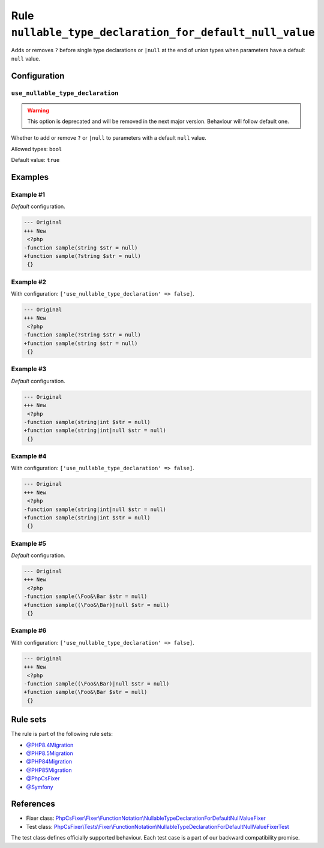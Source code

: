 =========================================================
Rule ``nullable_type_declaration_for_default_null_value``
=========================================================

Adds or removes ``?`` before single type declarations or ``|null`` at the end of
union types when parameters have a default ``null`` value.

Configuration
-------------

``use_nullable_type_declaration``
~~~~~~~~~~~~~~~~~~~~~~~~~~~~~~~~~

.. warning:: This option is deprecated and will be removed in the next major version. Behaviour will follow default one.

Whether to add or remove ``?`` or ``|null`` to parameters with a default
``null`` value.

Allowed types: ``bool``

Default value: ``true``

Examples
--------

Example #1
~~~~~~~~~~

*Default* configuration.

.. code-block:: diff

   --- Original
   +++ New
    <?php
   -function sample(string $str = null)
   +function sample(?string $str = null)
    {}

Example #2
~~~~~~~~~~

With configuration: ``['use_nullable_type_declaration' => false]``.

.. code-block:: diff

   --- Original
   +++ New
    <?php
   -function sample(?string $str = null)
   +function sample(string $str = null)
    {}

Example #3
~~~~~~~~~~

*Default* configuration.

.. code-block:: diff

   --- Original
   +++ New
    <?php
   -function sample(string|int $str = null)
   +function sample(string|int|null $str = null)
    {}

Example #4
~~~~~~~~~~

With configuration: ``['use_nullable_type_declaration' => false]``.

.. code-block:: diff

   --- Original
   +++ New
    <?php
   -function sample(string|int|null $str = null)
   +function sample(string|int $str = null)
    {}

Example #5
~~~~~~~~~~

*Default* configuration.

.. code-block:: diff

   --- Original
   +++ New
    <?php
   -function sample(\Foo&\Bar $str = null)
   +function sample((\Foo&\Bar)|null $str = null)
    {}

Example #6
~~~~~~~~~~

With configuration: ``['use_nullable_type_declaration' => false]``.

.. code-block:: diff

   --- Original
   +++ New
    <?php
   -function sample((\Foo&\Bar)|null $str = null)
   +function sample(\Foo&\Bar $str = null)
    {}

Rule sets
---------

The rule is part of the following rule sets:

- `@PHP8.4Migration <./../../ruleSets/PHP8.4Migration.rst>`_
- `@PHP8.5Migration <./../../ruleSets/PHP8.5Migration.rst>`_
- `@PHP84Migration <./../../ruleSets/PHP84Migration.rst>`_
- `@PHP85Migration <./../../ruleSets/PHP85Migration.rst>`_
- `@PhpCsFixer <./../../ruleSets/PhpCsFixer.rst>`_
- `@Symfony <./../../ruleSets/Symfony.rst>`_

References
----------

- Fixer class: `PhpCsFixer\\Fixer\\FunctionNotation\\NullableTypeDeclarationForDefaultNullValueFixer <./../../../src/Fixer/FunctionNotation/NullableTypeDeclarationForDefaultNullValueFixer.php>`_
- Test class: `PhpCsFixer\\Tests\\Fixer\\FunctionNotation\\NullableTypeDeclarationForDefaultNullValueFixerTest <./../../../tests/Fixer/FunctionNotation/NullableTypeDeclarationForDefaultNullValueFixerTest.php>`_

The test class defines officially supported behaviour. Each test case is a part of our backward compatibility promise.
